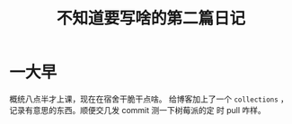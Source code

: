 #+title: 不知道要写啥的第二篇日记

* 一大早
  概统八点半才上课，现在在宿舍干脆干点啥。 给博客加上了一个
  =collections= ，记录有意思的东西。顺便交几发 commit 测一下树莓派的定
  时 pull 咋样。
